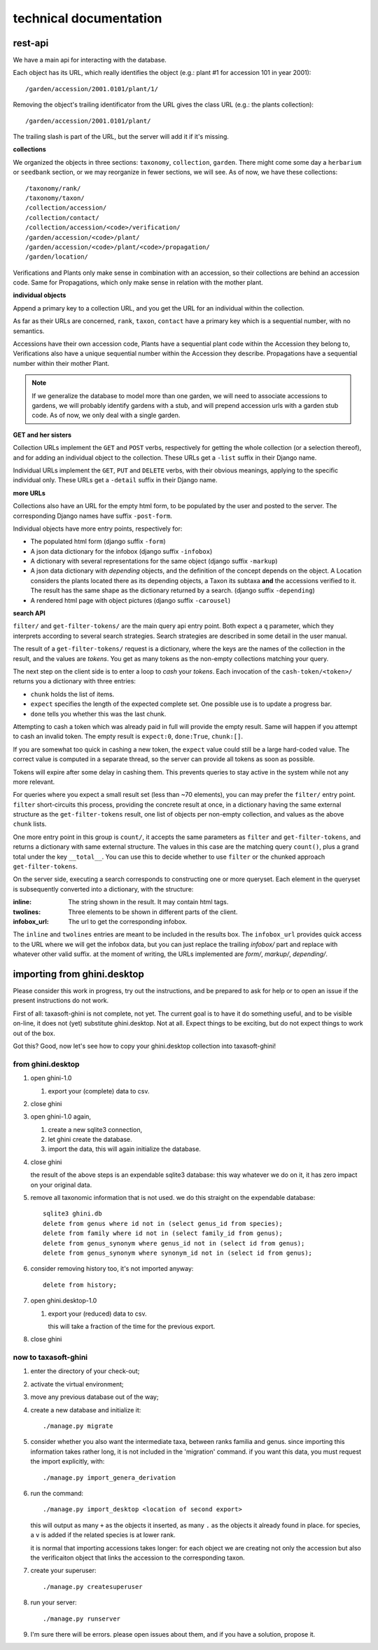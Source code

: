 technical documentation
---------------------------

rest-api
~~~~~~~~~~

We have a main api for interacting with the database.

Each object has its URL, which really identifies the object (e.g.: plant #1 for
accession 101 in year 2001)::

  /garden/accession/2001.0101/plant/1/

Removing the object's trailing identificator from the URL gives the class
URL (e.g.: the plants collection)::

  /garden/accession/2001.0101/plant/

The trailing slash is part of the URL, but the server will add it if it's
missing.

**collections**

We organized the objects in three sections: ``taxonomy``, ``collection``,
``garden``.  There might come some day a ``herbarium`` or ``seedbank``
section, or we may reorganize in fewer sections, we will see.  As of now, we
have these collections::

  /taxonomy/rank/
  /taxonomy/taxon/
  /collection/accession/
  /collection/contact/
  /collection/accession/<code>/verification/
  /garden/accession/<code>/plant/
  /garden/accession/<code>/plant/<code>/propagation/
  /garden/location/

Verifications and Plants only make sense in combination with an accession,
so their collections are behind an accession code.  Same for Propagations,
which only make sense in relation with the mother plant.

**individual objects**

Append a primary key to a collection URL, and you get the URL for an
individual within the collection.

As far as their URLs are concerned, ``rank``, ``taxon``, ``contact`` have a
primary key which is a sequential number, with no semantics.

Accessions have their own accession code, Plants have a sequential plant
code within the Accession they belong to, Verifications also have a unique
sequential number within the Accession they describe.  Propagations have a
sequential number within their mother Plant.

.. note::

   If we generalize the database to model more than one garden, we will need
   to associate accessions to gardens, we will probably identify gardens
   with a stub, and will prepend accession urls with a garden stub code.  As
   of now, we only deal with a single garden.

**GET and her sisters**

Collection URLs implement the ``GET`` and ``POST`` verbs, respectively for getting
the whole collection (or a selection thereof), and for adding an individual
object to the collection.  These URLs get a ``-list`` suffix in their Django
name.

Individual URLs implement the ``GET``, ``PUT`` and ``DELETE`` verbs, with
their obvious meanings, applying to the specific individual only.  These
URLs get a ``-detail`` suffix in their Django name.

**more URLs**

Collections also have an URL for the empty html form, to be populated by
the user and posted to the server.  The corresponding Django names have
suffix ``-post-form``.

Individual objects have more entry points, respectively for:

- The populated html form (django suffix ``-form``)
- A json data dictionary for the infobox (django suffix ``-infobox``)
- A dictionary with several representations for the same object (django suffix ``-markup``)
- A json data dictionary with *depending* objects, and the definition of the
  concept depends on the object.  A Location considers the plants located
  there as its depending objects, a Taxon its subtaxa **and** the accessions
  verified to it.  The result has the same shape as the dictionary returned
  by a search.  (django suffix ``-depending``)
- A rendered html page with object pictures (django suffix ``-carousel``)


**search API**

``filter/`` and ``get-filter-tokens/`` are the main query api entry point.
Both expect a ``q`` parameter, which they interprets according to several
search strategies.  Search strategies are described in some detail in the user
manual.

The result of a ``get-filter-tokens/`` request is a dictionary, where the keys
are the names of the collection in the result, and the values are *tokens*.
You get as many tokens as the non-empty collections matching your query.

The next step on the client side is to enter a loop to *cash* your *tokens*.
Each invocation of the ``cash-token/<token>/`` returns you a dictionary with
three entries:

- ``chunk`` holds the list of items.
- ``expect`` specifies the length of the expected complete set.  One possible
  use is to update a progress bar.
- ``done`` tells you whether this was the last chunk.

Attempting to cash a token which was already paid in full will provide the
empty result.  Same will happen if you attempt to cash an invalid token.  The
empty result is ``expect:0``, ``done:True``, ``chunk:[]``.

If you are somewhat too quick in cashing a new token, the ``expect`` value
could still be a large hard-coded value.  The correct value is computed in a
separate thread, so the server can provide all tokens as soon as possible.

Tokens will expire after some delay in cashing them.  This prevents queries to
stay active in the system while not any more relevant.

For queries where you expect a small result set (less than ~70 elements), you
can may prefer the ``filter/`` entry point.  ``filter`` short-circuits this
process, providing the concrete result at once, in a dictionary having the
same external structure as the ``get-filter-tokens`` result, one list of
objects per non-empty collection, and values as the above ``chunk`` lists.

One more entry point in this group is ``count/``, it accepts the same
parameters as ``filter`` and ``get-filter-tokens``, and returns a dictionary
with same external structure.  The values in this case are the matching query
``count()``, plus a grand total under the key ``__total__``.  You can use this
to decide whether to use ``filter`` or the chunked approach
``get-filter-tokens``.

On the server side, executing a search corresponds to constructing one or more
queryset.  Each element in the queryset is subsequently converted into a
dictionary, with the structure:

:inline: The string shown in the result.  It may contain html tags.
:twolines: Three elements to be shown in different parts of the client.
:infobox_url: The url to get the corresponding infobox.

The ``inline`` and ``twolines`` entries are meant to be included in the
results box.  The ``infobox_url`` provides quick access to the URL where we
will get the infobox data, but you can just replace the trailing *infobox/*
part and replace with whatever other valid suffix.  at the moment of writing,
the URLs implemented are *form/*, *markup/*, *depending/*.

importing from ghini.desktop
~~~~~~~~~~~~~~~~~~~~~~~~~~~~~~~~~~~~~~~~

Please consider this work in progress, try out the instructions, and be
prepared to ask for help or to open an issue if the present instructions do
not work.

First of all: taxasoft-ghini is not complete, not yet.  The current goal is
to have it do something useful, and to be visible on-line, it does not (yet)
substitute ghini.desktop.  Not at all.  Expect things to be exciting, but do
not expect things to work out of the box.

Got this?  Good, now let's see how to copy your ghini.desktop collection
into taxasoft-ghini!

from ghini.desktop
.................................

#. open ghini-1.0

   #. export your (complete) data to csv.

#. close ghini

#. open ghini-1.0 again,

   #. create a new sqlite3 connection,
   #. let ghini create the database.
   #. import the data, this will again initialize the database.

#. close ghini

   the result of the above steps is an expendable sqlite3 database: this way
   whatever we do on it, it has zero impact on your original data.

#. remove all taxonomic information that is not used.  we do this straight
   on the expendable database::

     sqlite3 ghini.db
     delete from genus where id not in (select genus_id from species);
     delete from family where id not in (select family_id from genus);
     delete from genus_synonym where genus_id not in (select id from genus);
     delete from genus_synonym where synonym_id not in (select id from genus);

#. consider removing history too, it's not imported anyway::

     delete from history;

#. open ghini.desktop-1.0

   #. export your (reduced) data to csv.

      this will take a fraction of the time for the previous export.

#. close ghini

now to taxasoft-ghini
.................................

#. enter the directory of your check-out;
#. activate the virtual environment;
#. move any previous database out of the way;
#. create a new database and initialize it::

     ./manage.py migrate

#. consider whether you also want the intermediate taxa, between ranks
   familia and genus.  since importing this information takes rather long,
   it is not included in the 'migration' command.  if you want this data,
   you must request the import explicitly, with::

     ./manage.py import_genera_derivation

#. run the command::

     ./manage.py import_desktop <location of second export>

   this will output as many ``+`` as the objects it inserted, as many ``.`` as
   the objects it already found in place.  for species, a ``v`` is added if
   the related species is at lower rank.

   it is normal that importing accessions takes longer: for each object we
   are creating not only the accession but also the verificaiton object that
   links the accession to the corresponding taxon.

#. create your superuser::

     ./manage.py createsuperuser

#. run your server::

     ./manage.py runserver

#. I'm sure there will be errors.  please open issues about them, and if you
   have a solution, propose it.
